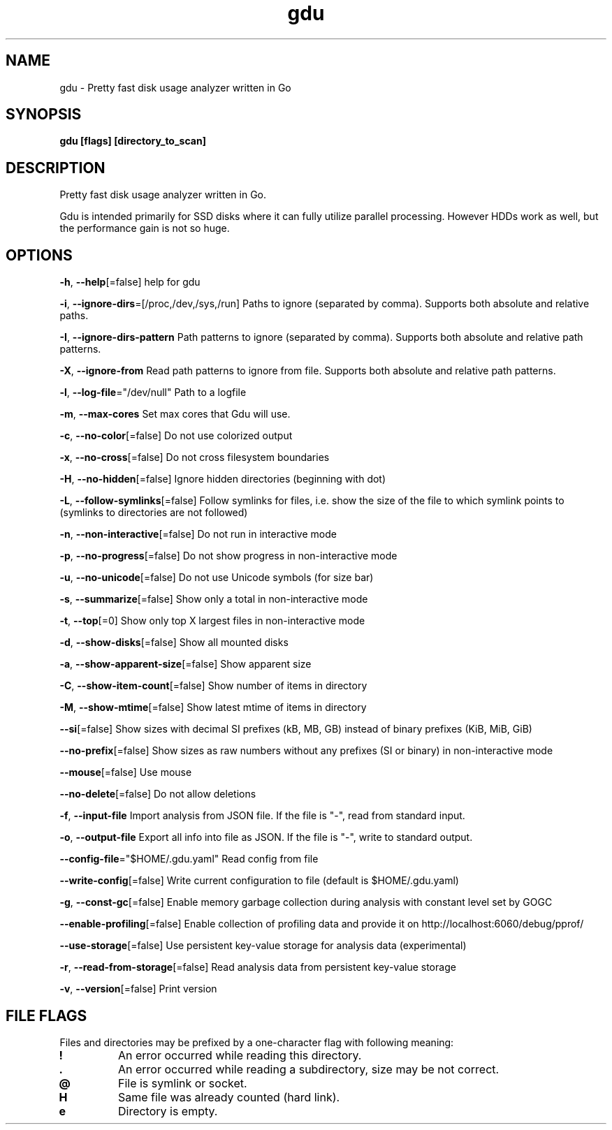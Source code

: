 .\" Automatically generated by Pandoc 3.1.12.1
.\"
.TH "gdu" "1" "2025\-06\-06" "" ""
.SH NAME
gdu \- Pretty fast disk usage analyzer written in Go
.SH SYNOPSIS
\f[B]gdu [flags] [directory_to_scan]\f[R]
.SH DESCRIPTION
Pretty fast disk usage analyzer written in Go.
.PP
Gdu is intended primarily for SSD disks where it can fully utilize
parallel processing.
However HDDs work as well, but the performance gain is not so huge.
.SH OPTIONS
\f[B]\-h\f[R], \f[B]\-\-help\f[R][=false] help for gdu
.PP
\f[B]\-i\f[R], \f[B]\-\-ignore\-dirs\f[R]=[/proc,/dev,/sys,/run] Paths
to ignore (separated by comma).
Supports both absolute and relative paths.
.PP
\f[B]\-I\f[R], \f[B]\-\-ignore\-dirs\-pattern\f[R] Path patterns to
ignore (separated by comma).
Supports both absolute and relative path patterns.
.PP
\f[B]\-X\f[R], \f[B]\-\-ignore\-from\f[R] Read path patterns to ignore
from file.
Supports both absolute and relative path patterns.
.PP
\f[B]\-l\f[R], \f[B]\-\-log\-file\f[R]=\[dq]/dev/null\[dq] Path to a
logfile
.PP
\f[B]\-m\f[R], \f[B]\-\-max\-cores\f[R] Set max cores that Gdu will use.
.PP
\f[B]\-c\f[R], \f[B]\-\-no\-color\f[R][=false] Do not use colorized
output
.PP
\f[B]\-x\f[R], \f[B]\-\-no\-cross\f[R][=false] Do not cross filesystem
boundaries
.PP
\f[B]\-H\f[R], \f[B]\-\-no\-hidden\f[R][=false] Ignore hidden
directories (beginning with dot)
.PP
\f[B]\-L\f[R], \f[B]\-\-follow\-symlinks\f[R][=false] Follow symlinks
for files, i.e.\ show the size of the file to which symlink points to
(symlinks to directories are not followed)
.PP
\f[B]\-n\f[R], \f[B]\-\-non\-interactive\f[R][=false] Do not run in
interactive mode
.PP
\f[B]\-p\f[R], \f[B]\-\-no\-progress\f[R][=false] Do not show progress
in non\-interactive mode
.PP
\f[B]\-u\f[R], \f[B]\-\-no\-unicode\f[R][=false] Do not use Unicode
symbols (for size bar)
.PP
\f[B]\-s\f[R], \f[B]\-\-summarize\f[R][=false] Show only a total in
non\-interactive mode
.PP
\f[B]\-t\f[R], \f[B]\-\-top\f[R][=0] Show only top X largest files in
non\-interactive mode
.PP
\f[B]\-d\f[R], \f[B]\-\-show\-disks\f[R][=false] Show all mounted disks
.PP
\f[B]\-a\f[R], \f[B]\-\-show\-apparent\-size\f[R][=false] Show apparent
size
.PP
\f[B]\-C\f[R], \f[B]\-\-show\-item\-count\f[R][=false] Show number of
items in directory
.PP
\f[B]\-M\f[R], \f[B]\-\-show\-mtime\f[R][=false] Show latest mtime of
items in directory
.PP
\f[B]\-\-si\f[R][=false] Show sizes with decimal SI prefixes (kB, MB,
GB) instead of binary prefixes (KiB, MiB, GiB)
.PP
\f[B]\-\-no\-prefix\f[R][=false] Show sizes as raw numbers without any
prefixes (SI or binary) in non\-interactive mode
.PP
\f[B]\-\-mouse\f[R][=false] Use mouse
.PP
\f[B]\-\-no\-delete\f[R][=false] Do not allow deletions
.PP
\f[B]\-f\f[R], \f[B]\-\-input\-file\f[R] Import analysis from JSON file.
If the file is \[dq]\-\[dq], read from standard input.
.PP
\f[B]\-o\f[R], \f[B]\-\-output\-file\f[R] Export all info into file as
JSON.
If the file is \[dq]\-\[dq], write to standard output.
.PP
\f[B]\-\-config\-file\f[R]=\[dq]$HOME/.gdu.yaml\[dq] Read config from
file
.PP
\f[B]\-\-write\-config\f[R][=false] Write current configuration to file
(default is $HOME/.gdu.yaml)
.PP
\f[B]\-g\f[R], \f[B]\-\-const\-gc\f[R][=false] Enable memory garbage
collection during analysis with constant level set by GOGC
.PP
\f[B]\-\-enable\-profiling\f[R][=false] Enable collection of profiling
data and provide it on http://localhost:6060/debug/pprof/
.PP
\f[B]\-\-use\-storage\f[R][=false] Use persistent key\-value storage for
analysis data (experimental)
.PP
\f[B]\-r\f[R], \f[B]\-\-read\-from\-storage\f[R][=false] Read analysis
data from persistent key\-value storage
.PP
\f[B]\-v\f[R], \f[B]\-\-version\f[R][=false] Print version
.SH FILE FLAGS
Files and directories may be prefixed by a one\-character flag with
following meaning:
.TP
\f[B]!\f[R]
An error occurred while reading this directory.
.TP
\f[B].\f[R]
An error occurred while reading a subdirectory, size may be not correct.
.TP
\f[B]\[at]\f[R]
File is symlink or socket.
.TP
\f[B]H\f[R]
Same file was already counted (hard link).
.TP
\f[B]e\f[R]
Directory is empty.
